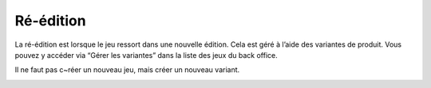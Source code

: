 Ré-édition
==========

La ré-édition est lorsque le jeu ressort dans une nouvelle édition.
Cela est géré à l’aide des variantes de produit. Vous pouvez y accéder via “Gérer les variantes” dans la liste des jeux du back office.

Il ne faut pas c~réer un nouveau jeu, mais créer un nouveau variant.

.. image:: ../../_images/product/variants_button.png
    :align: center